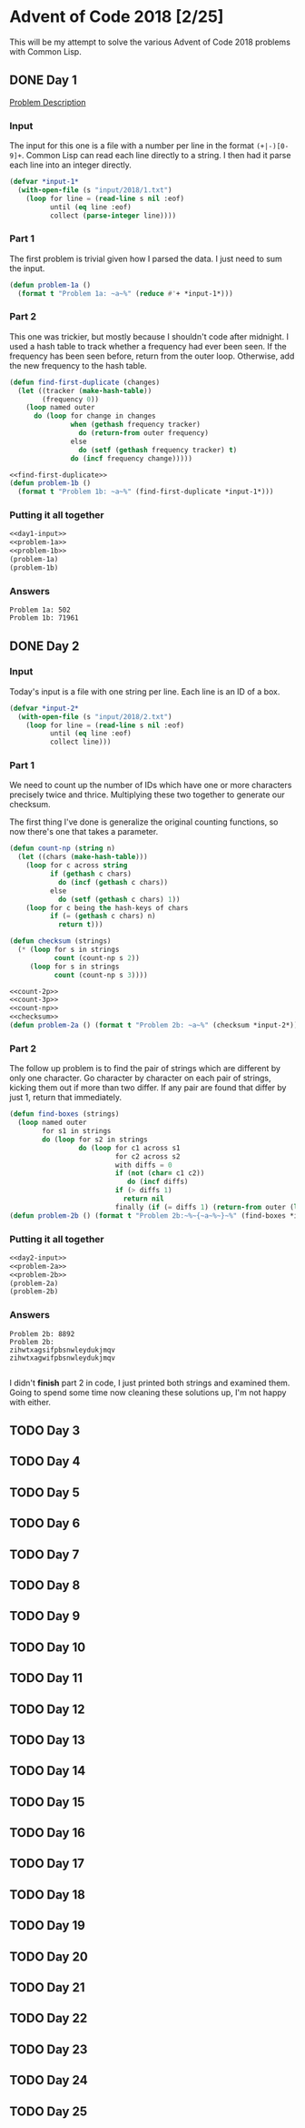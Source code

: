 #+STARTUP: indent
#+OPTIONS: toc:nil num:nil
* Advent of Code 2018 [2/25]
This will be my attempt to solve the various Advent of Code 2018
problems with Common Lisp.
** DONE Day 1
[[https://adventofcode.com/2018/day/1][Problem Description]]
*** Input
The input for this one is a file with a number per line in the format
=(+|-)[0-9]+=. Common Lisp can read each line directly to a string. I
then had it parse each line into an integer directly.
#+NAME: day1-input
#+BEGIN_SRC lisp
  (defvar *input-1*
    (with-open-file (s "input/2018/1.txt")
      (loop for line = (read-line s nil :eof)
            until (eq line :eof)
            collect (parse-integer line))))
#+END_SRC
*** Part 1
The first problem is trivial given how I parsed the data. I just need
to sum the input.
#+NAME: problem-1a
#+BEGIN_SRC lisp
  (defun problem-1a ()
    (format t "Problem 1a: ~a~%" (reduce #'+ *input-1*)))
#+END_SRC
*** Part 2
This one was trickier, but mostly because I shouldn't code after
midnight. I used a hash table to track whether a frequency had ever
been seen. If the frequency has been seen before, return from the
outer loop. Otherwise, add the new frequency to the hash table.
#+NAME: find-first-duplicate
#+BEGIN_SRC lisp
  (defun find-first-duplicate (changes)
    (let ((tracker (make-hash-table))
          (frequency 0))
      (loop named outer
        do (loop for change in changes
                 when (gethash frequency tracker)
                   do (return-from outer frequency)
                 else
                   do (setf (gethash frequency tracker) t)
                 do (incf frequency change)))))
#+END_SRC

#+NAME: problem-1b
#+BEGIN_SRC lisp :noweb yes
  <<find-first-duplicate>>
  (defun problem-1b ()
    (format t "Problem 1b: ~a~%" (find-first-duplicate *input-1*)))
#+END_SRC
*** Putting it all together 
#+NAME: day1
#+BEGIN_SRC lisp :noweb no-export :results output :tangle day1.lisp :exports both
  <<day1-input>>
  <<problem-1a>>
  <<problem-1b>>
  (problem-1a)
  (problem-1b)
#+END_SRC
*** Answers
#+RESULTS: day1
: Problem 1a: 502
: Problem 1b: 71961
** DONE Day 2
*** Input
Today's input is a file with one string per line. Each line is an ID
of a box.
#+NAME: day2-input
#+BEGIN_SRC lisp
  (defvar *input-2*
    (with-open-file (s "input/2018/2.txt")
      (loop for line = (read-line s nil :eof)
            until (eq line :eof)
            collect line)))
#+END_SRC
*** Part 1
We need to count up the number of IDs which have one or more
characters precisely twice and thrice. Multiplying these two together
to generate our checksum.

The first thing I've done is generalize the original counting
functions, so now there's one that takes a parameter.
#+NAME: count-np
#+BEGIN_SRC lisp
  (defun count-np (string n)
    (let ((chars (make-hash-table)))
      (loop for c across string
            if (gethash c chars)
              do (incf (gethash c chars))
            else
              do (setf (gethash c chars) 1))
      (loop for c being the hash-keys of chars
            if (= (gethash c chars) n)
              return t)))
#+END_SRC
#+NAME: checksum
#+BEGIN_SRC lisp
  (defun checksum (strings)
    (* (loop for s in strings
             count (count-np s 2))
       (loop for s in strings
             count (count-np s 3))))
#+END_SRC
#+NAME: problem-2a
#+BEGIN_SRC lisp :noweb yes
  <<count-2p>>
  <<count-3p>>
  <<count-np>>
  <<checksum>>
  (defun problem-2a () (format t "Problem 2b: ~a~%" (checksum *input-2*)))
#+END_SRC
*** Part 2
The follow up problem is to find the pair of strings which are
different by only one character. Go character by character on each
pair of strings, kicking them out if more than two differ. If any pair
are found that differ by just 1, return that immediately.
#+NAME: problem-2b
#+BEGIN_SRC lisp
  (defun find-boxes (strings)
    (loop named outer
          for s1 in strings
          do (loop for s2 in strings
                   do (loop for c1 across s1
                            for c2 across s2
                            with diffs = 0
                            if (not (char= c1 c2))
                               do (incf diffs)
                            if (> diffs 1)
                              return nil
                            finally (if (= diffs 1) (return-from outer (list s1 s2)))))))
  (defun problem-2b () (format t "Problem 2b:~%~{~a~%~}~%" (find-boxes *input-2*)))
#+END_SRC
*** Putting it all together
#+NAME: day2
#+BEGIN_SRC lisp :results output :exports both :noweb yes
  <<day2-input>>
  <<problem-2a>>
  <<problem-2b>>
  (problem-2a)
  (problem-2b)
#+END_SRC
*** Answers
#+RESULTS: day2
: Problem 2b: 8892
: Problem 2b:
: zihwtxagsifpbsnwleydukjmqv
: zihwtxagwifpbsnwleydukjmqv
: 
I didn't *finish* part 2 in code, I just printed both strings and
examined them. Going to spend some time now cleaning these solutions
up, I'm not happy with either.
** TODO Day 3
** TODO Day 4
** TODO Day 5
** TODO Day 6
** TODO Day 7
** TODO Day 8
** TODO Day 9
** TODO Day 10
** TODO Day 11
** TODO Day 12
** TODO Day 13
** TODO Day 14
** TODO Day 15
** TODO Day 16
** TODO Day 17
** TODO Day 18
** TODO Day 19
** TODO Day 20
** TODO Day 21
** TODO Day 22
** TODO Day 23
** TODO Day 24
** TODO Day 25


